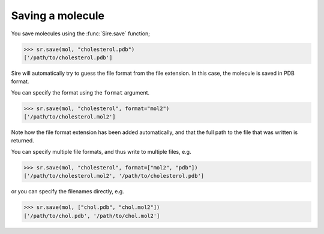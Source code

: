 =================
Saving a molecule
=================

You save molecules using the :func:`Sire.save` function;

>>> sr.save(mol, "cholesterol.pdb")
['/path/to/cholesterol.pdb']

Sire will automatically try to guess the file format from the file
extension. In this case, the molecule is saved in PDB format.

You can specify the format using the ``format`` argument.

>>> sr.save(mol, "cholesterol", format="mol2")
['/path/to/cholesterol.mol2']

Note how the file format extension has been added automatically, and
that the full path to the file that was written is returned.

You can specify multiple file formats, and thus write to multiple
files, e.g.

>>> sr.save(mol, "cholesterol", format=["mol2", "pdb"])
['/path/to/cholesterol.mol2', '/path/to/cholesterol.pdb']

or you can specify the filenames directly, e.g.

>>> sr.save(mol, ["chol.pdb", "chol.mol2"])
['/path/to/chol.pdb', '/path/to/chol.mol2']
